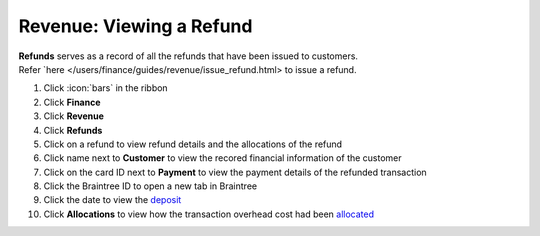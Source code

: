 Revenue: Viewing a Refund
=========================

| **Refunds** serves as a record of all the refunds that have been issued to customers.
| Refer `here </users/finance/guides/revenue/issue_refund.html> to issue a refund.

#. Click :icon:`bars` in the ribbon
#. Click **Finance**
#. Click **Revenue**
#. Click **Refunds**
#. Click on a refund to view refund details and the allocations of the refund
#. Click name next to **Customer** to view the recored financial information of the customer
#. Click on the card ID next to **Payment** to view the payment details of the refunded transaction
#. Click the Braintree ID to open a new tab in Braintree
#. Click the date to view the `deposit </users/finance/guides/revenue/deposits.html>`_
#. Click **Allocations** to view how the transaction overhead cost had been `allocated </users/finance/guides/revenue/add_an_allocation.html>`_
